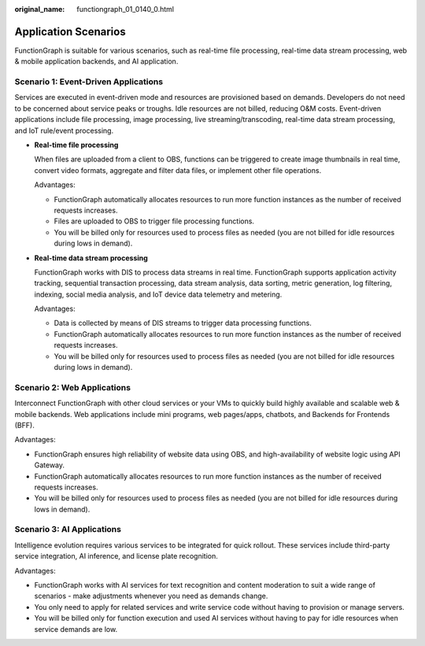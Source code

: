 :original_name: functiongraph_01_0140_0.html

.. _functiongraph_01_0140_0:

Application Scenarios
=====================

FunctionGraph is suitable for various scenarios, such as real-time file processing, real-time data stream processing, web & mobile application backends, and AI application.

Scenario 1: Event-Driven Applications
-------------------------------------

Services are executed in event-driven mode and resources are provisioned based on demands. Developers do not need to be concerned about service peaks or troughs. Idle resources are not billed, reducing O&M costs. Event-driven applications include file processing, image processing, live streaming/transcoding, real-time data stream processing, and IoT rule/event processing.

-  **Real-time file processing**

   When files are uploaded from a client to OBS, functions can be triggered to create image thumbnails in real time, convert video formats, aggregate and filter data files, or implement other file operations.

   Advantages:

   -  FunctionGraph automatically allocates resources to run more function instances as the number of received requests increases.
   -  Files are uploaded to OBS to trigger file processing functions.
   -  You will be billed only for resources used to process files as needed (you are not billed for idle resources during lows in demand).

-  **Real-time data stream processing**

   FunctionGraph works with DIS to process data streams in real time. FunctionGraph supports application activity tracking, sequential transaction processing, data stream analysis, data sorting, metric generation, log filtering, indexing, social media analysis, and IoT device data telemetry and metering.

   Advantages:

   -  Data is collected by means of DIS streams to trigger data processing functions.
   -  FunctionGraph automatically allocates resources to run more function instances as the number of received requests increases.
   -  You will be billed only for resources used to process files as needed (you are not billed for idle resources during lows in demand).

Scenario 2: Web Applications
----------------------------

Interconnect FunctionGraph with other cloud services or your VMs to quickly build highly available and scalable web & mobile backends. Web applications include mini programs, web pages/apps, chatbots, and Backends for Frontends (BFF).

Advantages:

-  FunctionGraph ensures high reliability of website data using OBS, and high-availability of website logic using API Gateway.
-  FunctionGraph automatically allocates resources to run more function instances as the number of received requests increases.
-  You will be billed only for resources used to process files as needed (you are not billed for idle resources during lows in demand).

Scenario 3: AI Applications
---------------------------

Intelligence evolution requires various services to be integrated for quick rollout. These services include third-party service integration, AI inference, and license plate recognition.

Advantages:

-  FunctionGraph works with AI services for text recognition and content moderation to suit a wide range of scenarios - make adjustments whenever you need as demands change.
-  You only need to apply for related services and write service code without having to provision or manage servers.
-  You will be billed only for function execution and used AI services without having to pay for idle resources when service demands are low.

